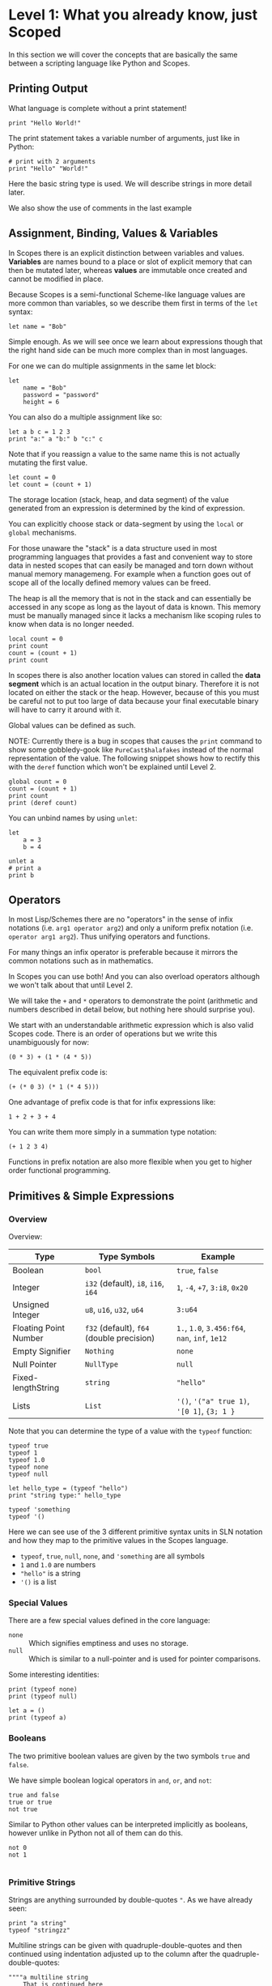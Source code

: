 * Level 1: What you already know, just Scoped

In this section we will cover the concepts that are basically the same
between a scripting language like Python and Scopes.

** Printing Output

What language is complete without a print statement!

#+begin_src scopes :tangle _bin/print1.sc
  print "Hello World!"
#+end_src

The print statement takes a variable number of arguments, just like in
Python:

#+begin_src scopes :tangle _bin/print2.sc
  # print with 2 arguments
  print "Hello" "World!"
#+end_src

Here the basic string type is used. We will describe strings in more
detail later.

We also show the use of comments in the last example


** Assignment, Binding, Values & Variables

In Scopes there is an explicit distinction between variables and
values. *Variables* are names bound to a place or slot of explicit
memory that can then be mutated later, whereas *values* are immutable
once created and cannot be modified in place.

Because Scopes is a semi-functional Scheme-like language values are
more common than variables, so we describe them first in terms of the
~let~ syntax:

#+begin_src scopes :tangle _bin/assignment_let.sc
  let name = "Bob"
#+end_src

Simple enough. As we will see once we learn about expressions though
that the right hand side can be much more complex than in most
languages.

For one we can do multiple assignments in the same let block:

#+begin_src scopes :tangle _bin/assignment_let.sc
  let
      name = "Bob"
      password = "password"
      height = 6
#+end_src

#+RESULTS:

You can also do a multiple assignment like so:

#+begin_src scopes :tangle _bin/assignment_let.sc
  let a b c = 1 2 3
  print "a:" a "b:" b "c:" c
#+end_src

#+RESULTS:
: a: 1 b: 2 c: 3


Note that if you reassign a value to the same name this is not
actually mutating the first value.

#+begin_src scopes :tangle _bin/assignment_let.sc
  let count = 0
  let count = (count + 1)
#+end_src

The storage location (stack, heap, and data segment) of the value
generated from an expression is determined by the kind of expression.

You can explicitly choose stack or data-segment by using the ~local~
or ~global~ mechanisms. 

For those unaware the "stack" is a data structure used in most
programming languages that provides a fast and convenient way to store
data in nested scopes that can easily be managed and torn down without
manual memory managemeng. For example when a function goes out of
scope all of the locally defined memory values can be freed.

The heap is all the memory that is not in the stack and can
essentially be accessed in any scope as long as the layout of data is
known. This memory must be manually managed since it lacks a mechanism
like scoping rules to know when data is no longer needed.


#+begin_src scopes
  local count = 0
  print count
  count = (count + 1)
  print count
#+end_src

#+RESULTS:

In scopes there is also another location values can stored in called
the *data segment* which is an actual location in the output
binary. Therefore it is not located on either the stack or the
heap. However, because of this you must be careful not to put too
large of data because your final executable binary will have to carry
it around with it.

Global values can be defined as such.

NOTE: Currently there is a bug in scopes that causes the ~print~
command to show some gobbledy-gook like ~PureCast$halafakes~ instead
of the normal representation of the value. The following snippet shows
how to rectify this with the ~deref~ function which won't be explained
until Level 2.


#+begin_src scopes
  global count = 0
  count = (count + 1)
  print count
  print (deref count)
#+end_src

#+RESULTS:
: PureCast$fomilutop
: 1


You can unbind names by using ~unlet~:

#+begin_src scopes
  let
      a = 3
      b = 4

  unlet a
  # print a
  print b
#+end_src

#+RESULTS:
: 4


** Operators

In most Lisp/Schemes there are no "operators" in the sense of infix
notations (i.e. ~arg1 operator arg2~) and only a uniform prefix
notation (i.e. ~operator arg1 arg2~). Thus unifying operators and
functions.

For many things an infix operator is preferable because it mirrors the
common notations such as in mathematics.

In Scopes you can use both! And you can also overload operators
although we won't talk about that until Level 2.

We will take the ~+~ and ~*~ operators to demonstrate the point
(arithmetic and numbers described in detail below, but nothing here
should surprise you).

We start with an understandable arithmetic expression which is also
valid Scopes code. There is an order of operations but we write this
unambiguously for now:

#+begin_src scopes :tangle _bin/operators.sc
  (0 * 3) + (1 * (4 * 5))
#+end_src

The equivalent prefix code is:

#+begin_src scopes :tangle _bin/operators.sc
  (+ (* 0 3) (* 1 (* 4 5)))
#+end_src

One advantage of prefix code is that for infix expressions like:

#+begin_src scopes :tangle _bin/operators.sc
  1 + 2 + 3 + 4
#+end_src

You can write them more simply in a summation type notation:

#+begin_src scopes :tangle _bin/operators.sc
  (+ 1 2 3 4)
#+end_src

Functions in prefix notation are also more flexible when you get to
higher order functional programming.

** Primitives & Simple Expressions

*** Overview

Overview:

| Type                  | Type Symbols                              | Example                                        |
|-----------------------+-------------------------------------------+------------------------------------------------|
| Boolean               | ~bool~                                    | ~true~, ~false~                                |
| Integer               | ~i32~ (default), ~i8~, ~i16~, ~i64~       | ~1~, ~-4~, ~+7~, ~3:i8~, ~0x20~                |
| Unsigned Integer      | ~u8~, ~u16~, ~u32~, ~u64~                 | ~3:u64~                                        |
| Floating Point Number | ~f32~ (default), ~f64~ (double precision) | ~1.~, ~1.0~, ~3.456:f64~, ~nan~, ~inf~, ~1e12~ |
| Empty Signifier       | ~Nothing~                                 | ~none~                                         |
| Null Pointer          | ~NullType~                                | ~null~                                         |
| Fixed-lengthString    | ~string~                                  | ~"hello"~                                      |
| Lists                 | ~List~                                    | ~'()~, ~'("a" true 1)~, ~'[0 1]~, ~{3; 1 }~    |

Note that you can determine the type of a value with the ~typeof~
function:

#+begin_src scopes :tangle _bin/primitives_typeof.sc
typeof true
typeof 1
typeof 1.0
typeof none
typeof null

let hello_type = (typeof "hello")
print "string type:" hello_type

typeof 'something
typeof '()
#+end_src

Here we can see use of the 3 different primitive syntax units in SLN
notation and how they map to the primitive values in the Scopes
language.

- ~typeof~, ~true~, ~null~, ~none~, and ~'something~ are all symbols
- ~1~ and ~1.0~ are numbers
- ~"hello"~ is a string
- ~'()~ is a list

*** Special Values

There are a few special values defined in the core language:

- ~none~ :: Which signifies emptiness and uses no storage.
- ~null~ :: Which is similar to a null-pointer and is used for pointer
  comparisons.

Some interesting identities:

#+begin_src scopes
  print (typeof none)
  print (typeof null)

  let a = ()
  print (typeof a)
#+end_src

#+RESULTS:
: Nothing
: NullType
: Nothing

*** Booleans

The two primitive boolean values are given by the two symbols ~true~
and ~false~.

We have simple boolean logical operators in ~and~, ~or~, and ~not~:

#+begin_src scopes :tangle _bin/primitives_bool.sc
true and false
true or true
not true
#+end_src


Similar to Python other values can be interpreted implicitly as
booleans, however unlike in Python not all of them can do this.

#+begin_src scopes :tangle _bin/primitives_bool.sc
not 0
not 1

#+end_src


*** Primitive Strings

Strings are anything surrounded by double-quotes ~"~. As we have
already seen:

#+begin_src scopes :tangle _bin/primitives_strings.sc
  print "a string"
  typeof "stringzz"
#+end_src

Multiline strings can be given with quadruple-double-quotes and then
continued using indentation adjusted up to the column after the
quadruple-double-quotes:

#+begin_src scopes :tangle _bin/primitives_strings.sc
  """"a multiline string
      That is continued here
      Thats 4 (four) double-"quotes"
#+end_src

Note you don't need to escape the double-quotes in the block since
multiline blocks are considered "raw", unlike single line strings
where double-quotes need to be escaped:

#+begin_src scopes :tangle _bin/primitives_strings.sc
  print "The man said \"hello\""
#+end_src

Note that unlike languages like Python single quotes (~'~) cannot be used
for delimiting strings like double-quotes (~"~).


#+begin_src scopes :tangle _bin/primitives_strings.sc
  let multiline = """"a multiline string
                      That is continued here
                      Thats 4 (four) double-quotes

  print multiline
#+end_src

For instance this will raise an error:

#+begin_src scopes
  let multiline = """"a multiline string
      That is continued here
      Thats 4 (four) double-quotes
#+end_src

To join strings together you can use the ~..~ operator:

#+begin_src scopes :tangle _bin/primitives_strings.sc

  let header = ("Hello" .. " There:")

  print (header .. " Bob")
#+end_src

Or like the `+=` etc. you can concatenate and assign in a single
statement:

#+begin_src scopes
  local msg = ""

  msg ..= "Dear Scopes,\n"
  msg ..= "    Your charm is irresistable!\n\n"
  msg ..= "    Love,\n"
  msg ..= "    Rust"

  print msg
#+end_src

#+RESULTS:
: Dear Scopes,
:     Your charm is irresistable!
: 
:     Love,
:     Rust

You can get the number of characters in a string with the ~countof~
function:

#+begin_src scopes :tangle _bin/primitives_strings.sc
  let alphabet = "abcdefghijklmnopqrstuvwxyz"

  print (countof alphabet)
#+end_src

You can retrieve a particular character like this:

#+begin_src scopes
  let alphabet = "abcdefghijklmnopqrstuvwxyz"

  alphabet @ 4
  (@ alphabet 4)
#+end_src

#+RESULTS:


There are also some slice routines:

- ~slice~ :: Get characters from start to end
- ~lslice~ :: Get characters to the left of an index
- ~rslice~ :: Get characters to the right of an index

#+begin_src scopes :tangle _bin/primitives_strings.sc
  let alphabet = "abcdefghijklmnopqrstuvwxyz"

  print (slice alphabet 0 3)
  print (lslice alphabet 3)

  print (slice alphabet 3 (countof alphabet))
  print (rslice alphabet 3)
#+end_src

#+RESULTS:
: abc
: abc
: defghijklmnopqrstuvwxyz
: defghijklmnopqrstuvwxyz

One final note is that being a low-level language we will have much
more to talk about with regards to strings in Level 2 for concerns
regarding interop with C and memory allocation etc.

*** Integers & Unsigned Integers

While integers are familiar to Python programmers the family of
different types around them is unfamiliar. This is because Python
provides an idealized view of what an integer is. In lower level
languages like C/C++ and Scopes the underlying byte representation of
values is a first class concept, in order to be able to tightly
control memory usage for performant applications.

Additionally there is the concept of a signed and unsigned
integer. Using an unsigned integer frees up a bit that would normall
be taken up with information of the sign (i.e. positive or negative).

Signed integers are useful for arithmetic and numerical calculations
and unsigned integers are useful as indices and other identifiers that
you wouldn't perform arithmetic on.

Signed integers have type symbols of the form ~i<num_bits>~ and
unsigned integers of the form ~u<num_bits>~.

Where ~num_bits~ can be: ~8~, ~16~, ~32~, or ~64~.

For visual completeness:

| Num Bits | Signed | Unsigned |
|----------+--------+----------|
|        8 | ~i8~   | ~u8~     |
|       16 | ~i16~  | ~u16~    |
|       32 | ~i32~  | ~u32~    |
|       64 | ~i64~  | ~u64~    |

Numbers from SLN without a ~.~ are parsed as ~i32~ by default.

#+begin_src scopes :tangle _bin/primitives_integers.sc
  assert ((typeof 13) == i32)
#+end_src

The literal syntax for getting any type of number is the numerical
value syntax (e.g. ~3~) followed by ~:<type_symbol>~.

So that for the number ~8~ as an ~i8~ number you can write:

#+begin_src scopes :tangle _bin/primitives_integers.sc
  print 8:i8
#+end_src


*** Floating Point Numbers

Floating point numbers ("floats") are similar to integers in
syntax.

| Num Bits              | Symbol |
|-----------------------+--------|
| 32 (single precision) | ~f32~  |
| 64 (double precision) | ~f64~  |

Floats can be gotten from literals by adding a decimal notation or the
explicit annotation:

#+begin_src scopes :tangle _bin/primitives_floats.sc

  # integer
  typeof 1

  # floats
  typeof 1.
  typeof 1.0
  typeof 1:f32
  typeof 1:f64
#+end_src

~f32~ is the default for unannotated literals.

You can also use scientific notation equivalent to ~1*10^n~:

#+begin_src scopes :tangle _bin/primitives_floats.sc
  3e4
  typeof 3e4

  3e-4
  typeof 3e4
#+end_src

There are 3 special values for floating point numbers:

- ~+inf~ or ~inf~ :: positive "infinity"
- ~-inf~ :: negative "infinity"
- ~nan~ or ~-nan~ :: not a number

That have special relationships (sorry went a little crazy with all of
the combinations):

#+begin_src scopes :tangle _bin/primitives_floats.sc
  2. + inf
  2. * inf
  2. / inf
  inf / 2.

  2. // inf
  # be careful...
  inf // 2.

  2. + nan
  2. * nan
  2. / nan
  nan / 2.
  2. // nan
  # be careful...
  nan // 2.


  inf + inf
  inf * inf
  inf / inf
  inf // inf
  -inf + inf
  -inf * inf
  -inf / inf
  inf / -inf
  -inf // inf
#+end_src

The operators are described later in the arithmetic section but should
be obvious.


*** Symbols

**** Defining Symbols

A full description of symbols will have to wait until level 3 as this
is Scheme territory. However we introduce them here since they are a
primitive.

Symbols are just everything that is not a number, string, or list (or
comment).

Symbols are what you assign values to:

#+begin_src scopes :tangle _bin/primitives_symbols.sc
  let my_symbol = 0
#+end_src

Here we are using a symbol syntax compatible with most other
programming languages (in Python this is called "snake case"). However
unlike other languages symbols have much more freedom in what their
syntax is. As long as a symbol can't be parsed as a number, string,
list, or comment it will be interpreted as a symbol. Also any of the
brackets or separator symbols are not allowed in symbols
(i.e. ~#;()[]{},~ from the SLN definition).

Additionally the Scopes language adds some extra restrictions you will
notice for the ~'~ and ~`~ characters. We will see in a few places
where ~'~ (~sugar-quote~) gets used in this level, but it will be much
later that we encounter ~`~ (~spice-quote~).

That means all of the following are valid:

#+begin_src scopes :tangle _bin/primitives_symbols.sc
  let =a-Symbol+for_you~ = 0

  let @begin = "itemize"

  let * = 4
  let two+two = 4
  let 2+2 = 4

  let yes^you^can = "but should you?"

  let valid? = false
  let !!important!! = "you are under arrest"

#+end_src

However these will produce errors:

#+begin_src scopes
let 'hello = 0
let hell'o = 0
let hello' = 0

let `hello = 0
#+end_src

However the following are fine:

#+begin_src scopes :tangle _bin/primitives_symbols.sc
  let hel`lo` = 0
#+end_src

The reason for this is is so that Scopes can distinguish between the
value a symbol is bound to (like a variable name) and the structure of
the symbol itself (i.e. the characters in the symbol).

**** "Quoting" & Symbols

This is our first encounter with a concept in the Lisp/Scheme world
called "quoting".

Lets bind a value to a symbol first:

#+begin_src scopes :tangle _bin/primitives_symbols.sc
  let message = "Hello"
#+end_src

We should already understand that printing ~message~ will print the
string we assigned/bound to it:

#+begin_src scopes :tangle _bin/primitives_symbols.sc
  print message
#+end_src

However if we *quote* the ~message~ symbol we get what looks like a
string "message":

#+begin_src scopes :tangle _bin/primitives_symbols.sc
  print 'message
#+end_src

In some sense it really is a "string" in that it is a sequence of
UTF-8 characters (with some restrictions).

We can even get the string of the symbol as a real string:

#+begin_src scopes :tangle _bin/primitives_symbols.sc
  'message as string
#+end_src

Its kind of like in English where you put quotes around a word to
signify the word itself (or in the case of "scare quotes" some other
connotation other than the typical meaning).

Just to hammer this home that it really is a string you can take the
symbol string and bind it to another symbol:

#+begin_src scopes :tangle _bin/primitives_symbols.sc
  let message-symbol-string = ('message as string)
#+end_src

Meta...

And in fact you don't even need to have assigned something to a symbol
for it to "exist":

#+begin_src scopes :tangle _bin/primitives_symbols.sc
  print ('IHaventBeenAssignedToYet as string)
  'hello
#+end_src

This ~'~ character is called a "sugar-quote" and is used for syntax
macros. There is another kind of quote called a "spice-quote" using
the ~`~ character which works at a deeper level.

A full explanation of the implications of the sugar-quote won't be
continued until Level 3. The spice-quote will be discussed at Level 4
as it is a novel concept in Scopes.

I will leave it here that you can use the special function
~sc_parse_from_string~ to see for yourself that these special
characters are just syntax that will get expanded to concrete
functions in the language:

#+begin_src scopes :tangle _bin/primitives_symbols.sc
  sc_parse_from_string "hello"

  'hello

  sc_parse_from_string "'hello"

  ''hello

  sc_parse_from_string "''hello"

  sc_parse_from_string "`hello"

  sc_parse_from_string "'hel'lo"

#+end_src

**** Operating On Symbols

As we saw above we can cast them to strings:

#+begin_src scopes :tangle _bin/primitives_symbols.sc
  print ('newsymbol as string)
#+end_src

But we can also compare symbols like strings too:

#+begin_src scopes :tangle _bin/primitives_symbols.sc
  'newsymbol == 'newsymbol
  'newsymbol != 'othersymbol
#+end_src


*** Lists

**** Some Context

In scripting languages like Python they often provide a number of
primitive data structures like lists, tuples, and maps/dictionaries or
even sets.

These are all very high-level concepts compared to the "structs and
arrays" of low-level languages like C or C++ (without the standard
library).

Scopes aims to combine the efficiency and control of languages like
C/C++ while maintaining a relatively high-level veneer similar to
Python.

Thus the base language only provides a single seemingly-high-level
data structure called simply a list.

However, while similar in some aspects to the "list" of Python this
list is very different in implementation and behavior and actually
comes from the Scheme/Lisp heritage (LISt Processing).

Describing the full behavior of lists is a topic for Level 3 but here
we describe some ways that basic lists can be used in place of mutable
lists and maps from a language like Python.

In Level 2 we will also describe how you can get data structures that
actually behave like Python lists (i.e. linked-lists),
maps/dictionaries (i.e. hash-maps) from the standard library. Its
worth forewarning that in the vast majority of cases you will probably
want to employ these more classical data structures for performance
reasons. The lists we are discussing here are flexible in a
fundamental way but are only practically used in a specific context
that won't really be elaborated on until Level 3 when we talk about
syntax macros.

We start with defining a simple list of numbers from 0 to 5 in a few
different syntax forms:

#+begin_src scopes :tangle _bin/primitives_lists.sc
  '(0 1 2 3 4 5)

  '(0,1,2, 3, 4 , 5)
#+end_src

Where we have the normal space delimiter, but also the comma character
which lets you elide whitespace.

The empty list can be given as:

#+begin_src scopes :tangle _bin/primitives_lists.sc
  '()
#+end_src


Notice our friend ~sugar-quote~ (~'~) from the Symbols section. You
only need this on the outermost list when you define nested lists:

#+begin_src scopes :tangle _bin/primitives_lists.sc
  '(0
    ("red" "blue" "green")
    ()
    10
  )
#+end_src


Note that to define sublists you do not need another ~'~ character.

**** A Quick But Necessary Tangent: Why the '?

Again this is a topic for Level 3 but I'll give you the gist here.

First try it out without the ~'~:

#+begin_example
  $0 ► (0 1)
  <string>:1:1: in fn <string>:1
      (0 1)
  <string>:1:1: while checking expression
      (0 1)
  error: cannot call value of type i32
#+end_example

You can see that scopes is trying to call the function ~0~ on the
parameter ~1~. Thats kind of weird...

In Lisp & Scheme like languages the list is not only a data-structure
for program data like numbers, strings, etc. but it is also the data
structure in which the program itself is contained in. This property
is called homoiconicity because code and data use the same (homo)
syntax (iconicity). This basically makes it much easier to write
programs that write other programs since a function can take in a
piece of language syntax, rearrange it and output something
else. These constructs are called macros and the practice in general
is called "metaprogramming". Its also similar to how compilers like
LLVM work by getting some input intermediate representation (IR) code
and rewriting it into an optimized form.

Observe that even normal looking language syntax can also be a list if
you ~sugar-quote~ it:

#+begin_src scopes :tangle _bin/primitives_lists.sc
  '(print "hello")
#+end_src

This is how "code is data"; although as we saw above data is not
always code.

This concept doesn't really have a good analog in most scripting
languages primarily because metaprogramming is something of a
dangerous and complex feature that requires a lot of sophistication on
the part of the programmer. And scripting languages are meant to be
simple and not too complicated for beginner to intermediate
programmers.

Don't be fooled though. Metaprogramming is an incredibly powerful
language feature that used correctly can be very useful. Scopes uses
these features extensively and so we will have to become familiar with
them. Just not now. Levels 3 and above will deal with them.

Enough metaprogramming I came here to manipulate some data!

**** List Creation & Manipulation

We have already shown a basic way to define lists manually. But you
can also do this programmatically as well. The operations are a bit
stripped down in Scheme fashion but its well known that these
operations can be the foundation for arbitrary other manipulations.

First is the cons function, which is a function taking two values, the
second of which must be a list. It then returns a new list with the
first element being the first argument and the rest of the elements
are the elements of the second (list) argument. An example helps:

#+begin_src scopes :tangle _bin/primitives_lists.sc
  cons 0 '(0 1)
  cons '() '(0 1 2)
#+end_src

Again I won't go reeling into all the mind-expanding implications this
has here. Lets keep things grounded for now.

Normally in Lisps/Schemes they would have the additional ~car~ and
~cdr~ functions for taking lists apart. In Scopes we just have the
opposite of ~cons~; ~decons~.

#+begin_src scopes :tangle _bin/primitives_lists.sc
  decons '(0 1)
  decons '(() 0 1 2)
#+end_src

There is also a similar concatenation operator to strings:

#+begin_src scopes :tangle _bin/primitives_lists.sc
  .. '(0 1) '(2 3)
  '(5 6) .. '(7 8)
#+end_src

Lists can also be compared for equality:

#+begin_src scopes :tangle _bin/primitives_lists.sc
  '(0 1) == '(0 1)
  '(0) == '(1)
#+end_src

**** Some Common Listy Structures

Having only a list may seem kind of limiting; and it is in order to
maintain simplicity.

The most obvious omission is the lack of any kind of map type.

A common convention in Lisps is to encode maps in lists 2 ways:

- *plist* :: [[https://www.gnu.org/software/emacs/manual/html_node/elisp/Property-Lists.html][Property List]]
- *alist* :: [[https://www.gnu.org/software/emacs/manual/html_node/elisp/Association-Lists.html][Association List]]

A plist uses an un-nested list where every two elements are
interpreted as a pair. Keys cannot be repeated (at least if you want
it to work properly):

#+begin_src scopes :tangle _bin/primitives_lists.sc
  let plist = '( 
      "bob" 10
      "suzy" 12
      "jill" 8
  )
#+end_src

This is often how keyword function arguments are implemented in
Lisp-like languages.

An alist uses a single level of nesting where key-value pairs are sub
lists of two elements:

#+begin_src scopes :tangle _bin/primitives_lists.sc
  let alist = '( 
      ("bob" 10)
      ("suzy" 12)
      ("jill" 8)
  )
#+end_src

The more elements you have in your mapping the "better" the
datastructure you will want roughly in order of the number of
elements you have:

plist < alist < hash table

Where plists are used for very small numbers of elements (1-20). The
boundary between alists and hash tables would require some
benchmarking. If in doubt you should probably use a hash table.

I am unaware of any functions for dealing with these structures in
Scopes, but I think it helps to understand how these things are used
in practice since coming from a scripting language these kinds of
things are not used.

To add key-value pairs to a plist you could use concatenation:

#+begin_src scopes :tangle _bin/primitives_lists.sc
  let plist = (.. '("dan" 15) plist)
#+end_src

And to add to an alist you would use cons:

#+begin_src scopes :tangle _bin/primitives_lists.sc
  let alist = (cons '("dan" 15) alist)
#+end_src






** Converting Values To Strings

You can get the implicit "stringified" version of primitives using
either ~tostring~ or ~repr~.

#+begin_src scopes
  print (tostring 10)
  print (repr 10)
#+end_src

#+RESULTS:
: 10
: 10

~tostring~ give a plain kind of string whereas ~repr~ is meant for
making it look pretty in different contexts. Here it returns the same
result as ~tostring~ but on a terminal it gives the raw string:
~"\x1b[33m10\x1b[0m"~ and when you ~print~ it you get a colored ~10~.

Note that this stringification is not meant to be a reliable
*serialization* of the values and is just meant for human inspection
like for in logs or reporting the value on the terminal.

We will see in higher levels that these two functions are hookable
similar to the Python "magic method" protocols e.g. ~__repr__~.

** TODO COMMENT Arithmetic & Mathematics

We have kind of already seen arithmetic above in the section on
Operators.



*** TODO COMMENT Special Mathematical Functions and Numbers

|   | symbol |
|---+--------|
|   | ~ln~   |
|   | ~pi~   |
|   | ~sin~  |
|   | ~cos~  |



** Basic Control Flow

*** Conditionals & Boolean Expressions

Boolean expressions are expressions which evaluate to either ~true~ or
~false~.

#+begin_src scopes :tangle _bin/conditional_bool-exprs.sc
  true and true or false

  0 > 3

  "goodbye" != "hello"
#+end_src

This can be used in combination with the familiar if-else kind of
syntax:

#+begin_src scopes :tangle _bin/conditional_bool-exprs.sc

  let valid? = true

  if valid? (print "SO TRUEE!!")


  let height = 3.3

  let MIN_HEIGHT = 4

  if (height < MIN_HEIGHT)
      print "You must be " MIN_HEIGHT "ft to ride"
  else
      print "Step aboard!"


  let color-pick = "red"

  # choose a complementary color
  let complement =
      if (color-pick == "blue")
          "yellow"

      elseif (color-pick == "red")
          "green"

      elseif (color-pick == "yellow")
          "purple"

      else
          "invalid-color"

  if (complement != "invalid-color")
      print complement "is the complement to" color-pick
  else
      print "You did not pick a primary color"


#+end_src

Some values can be implicitly interpreted as booleans:

#+begin_src scopes :tangle _bin/conditional_implicit-bool.sc
  if (not none) (print "boolable")

  if (not 0) (print "boolable")
  if 1 (print "boolable")

  if inf (print "boolable")
  if nan (print "boolable")
#+end_src

As we will see in type casting these values can be explicitly cast as
bools:

#+begin_src scopes :tangle _bin/conditional_implicit-bool.sc
  0 as bool
  1 as bool
  -1 as bool
#+end_src

~string~ and ~null~ types cannot be cast to booleans.

*** Loops

The fundamental loop in scopes is very general, but maybe not exactly
what you are used to from a langauge like Python.

Scopes does provide these comfy loops though and its very satisfying.

**** For-Loop

Here is a basic for loop like you would find in python:

#+begin_src scopes :tangle _bin/loop_range-forloop.sc
  for i in (range 10)
      print i
#+end_src


You can loop over the language level lists, but they need to be
"quoted" by placing a single apostrophe ~'~ at the beginning of the
list just like in other Scheme languages. Otherwise it will try to
call the function ~0~ on arguments ~1~ and ~2~.

#+begin_src scopes :tangle _bin/loop_forloop.sc
  for i in '(0 1 2)
      print i
#+end_src

The for-loop also supports the ~break~ and ~continue~ statements which
are similar to those in other languages.

#+begin_src scopes
  for i in (range 10)
      if (i == 1)
          print "continuing"
          continue;
      elseif (i > 2)
          print "breaking"
          break;
      else
          print "nothing"
#+end_src

#+RESULTS:
: nothing
: continuing
: nothing
: breaking

In the for-loop it doesn't make sense for ~break~ and ~continue~ to
return any values which is why they have a semicolon at the end (see
[[Defining & Calling Functions]]) but as we will see below this is
possible.

**** While-Loop

#+begin_src scopes :tangle _bin/loop_whileloop.sc
  local i = 0
  while (i < 5)
      print i
      i += 1
#+end_src

**** General Loop

The general loop has a few more requirements but is more flexible.

There should be:

1. A path to "repeat" the loop
2. A path to break out of the loop

#+begin_src scopes :tangle _bin/loop_loop-A.sc
  loop (a = 0)
      print a
      if (a < 10)
          repeat (a + 1)
      else
          break a
#+end_src


Technically the ~repeat~ is redundant and a bare value at the end of a
scope will "return" it and continue the loop.

#+begin_src scopes :tangle _bin/loop_loop-B.sc
  loop (a = 0)
      print a
      if (a < 10)
          a + 1
      else
          break a
#+end_src

You do need the break though, or it won't compile as this will always
be an infinite loop.


**** COMMENT Fold-Loop





*** TODO COMMENT Blocks

** Type Casting

You can convert types using the ~as~ operator:

#+begin_src scopes :tangle _bin/typecast_as.sc
  # constant
  0 as f32

  1.2 as i32

  -1 as u32

  # not constant
  'a-symbol as string
#+end_src

Which is a *static cast* and happens at compile time (see caveats above).

*** TODO COMMENT other casting

- ~imply~


** Functions

*** Defining & Calling Functions

As tradition in Scheme-like functional-ish programming languages there
are a variety of syntaxes for defining functions, due to them being
higher order and possible anonymous. Here we go over the equivalent
ways for defining functions to a simple language like Python.

First we can explicitly define a function with the ~fn~ syntax:

#+begin_src scopes :tangle _bin/functions_definitions.sc
  fn say-hello (name)
      print "Hello:" name

  # and call them like you would guess
  say-hello "Bob"
#+end_src

#+RESULTS:
: Hello: Bob


Functions without any arguments can be called in two ways:

#+begin_src scopes :tangle _bin/functions_definitions.sc
  fn yell ()
      print "AHHHHH!!!!"

  (yell)
  yell;
#+end_src

#+RESULTS:
: AHHHHH!!!!
: AHHHHH!!!!


*** Return Values

As in all "blocks" in scopes the last value is returned, as was seen
in the loop examples. The same is true for functions:

#+begin_src scopes :tangle _bin/functions_returns.sc
  fn gimme ()
      "that"

  print (gimme)
#+end_src

#+RESULTS:
: that

You can also use a return statement to be explicit:

#+begin_src scopes :tangle _bin/functions_returns.sc
  fn get-over ()
      return "here"

  print (get-over)
#+end_src

#+RESULTS:
: here

Scopes can perform "unpacking" in a general way similar to "tuple
unpacking" in Python using the ~_~ prefix operator. This is often used
to "forward" multiple return values from function returns, rather than
having to do the destructuring yourself.

#+begin_src scopes :tangle _bin/functions_returns.sc
  fn args ()
      _ 1 2 3

  let a b c = (args)
  print a b c
#+end_src

#+RESULTS:
: 1 2 3

You can unpack arguments for function parameters as well:

#+begin_src scopes
  fn trio (a b c)
      print a
      print b
      print c

  let args = '(0 1 2)

  trio (unpack args)

#+end_src

#+RESULTS:
: 0
: 1
: 2


*** Recursion With Functions

Recursion is achieved using ~this-function~:

#+begin_src scopes :tangle _bin/functions_recursion_01.sc
  fn rec-count (n)
      print n
      if (n > 5)
          return;
      this-function (n + 1)

  rec-count 0

#+end_src

#+RESULTS:
: 0
: 1
: 2
: 3
: 4
: 5
: 6



** Modules, Namespaces, & Scopes

Scopes provides a module system very much like python.

*** Using Modules

You can import installed libraries and use their methods such as:

#+begin_src scopes :tangle _bin/modules_import.sc
  import String
  let str = (String.String "hello")
#+end_src

Or you can dump the exported symbols (i.e. functions and variables)
into your current namespace with the ~using~ keyword:

#+begin_src scopes :tangle _bin/modules_using-import.sc
  using import String
  let str = (String "hello")  
#+end_src

You can also directly bind a loaded module to a symbol:

#+begin_src scopes :tangle _bin/modules_using-import.sc
  let string_mod = (import String)
  let str = (string_mod.String "hello")  
#+end_src


You can also do some fancier imports although they are a little
imperfect in their operation.

Firstly you can rebind particular symbols from a module to another
name using the ~from~ keyword:

#+begin_src scopes
  let myString = (from (import String) let String)

  print (myString "Hello")

  print (String "Hello")
#+end_src

#+RESULTS:
: Hello
: hello

**** TODO COMMENT
TODO: This would work with an updated version of scopes.

However, as you can see the ~String~ symbol is also bound.

This syntax lets you explicitly rebind the symbol without leaving the
old one around:

#+begin_src scopes
  from (import String) let
      myString = String

  print (myString "Hello")

  # isn't available now:
  # print (String "Hello")
#+end_src

#+RESULTS:


*** Writing Modules

Like in Python a module is implicitly defined for files. Unlike Python
however is that the module only "returns" or "exports" the last thing
in the file. This behavior is consistent with most other constructs in
Scopes.

However, it is a little strange at first since a module can return not
just a "module" or namespace but even single functions or values in
the simplest case.

So you can export a function like this in the file ~first_mod.sc~:

#+begin_src scopes  :tangle _bin/test_mod.sc
  fn not-exported ()
      print "I don't do anything"

  fn test()
      print "testing out the function"
#+end_src

Then import the function directly:

#+begin_src scopes :tangle _bin/modules_load-local-first-module.sc
  let test = (import .test_mod)

  test;
#+end_src

Notice that unlike the other modules we have imported or the behavior
in other languages that the module is just a single function.

Also notice that the first function ~not-exported~ is not available to
be called from the import.

If you want to export all of the symbols in module you can use the
builtin ~locals~ which is function that returns a namespace of all the
locally defined functions.

For example if you have the module in a file ~hellomod.sc~:

#+begin_src scopes :tangle _bin/hellomod.sc
  fn hello (name)
      (print "Hello" name)

  do
      let hello
      locals;
#+end_src

#+RESULTS:

And then import it like:

#+begin_src scopes :tangle _bin/modules_load-local-hello-module.sc
  let hellomod = (import .hellomod)

  hellomod.hello "Bob"
#+end_src

Lastly sometimes you can unintentionally return things from a module
(especially when writing small scripts for learning). To stop this you
can put a ~none~ at the end of a module.


#+begin_src scopes
  let a = 3
  none
#+end_src

#+RESULTS:

Or more stylistically you can call the null function ~()~:

#+begin_src scopes
  let a = 3
  ;
#+end_src

We will see in higher levels that some values cannot be returned from
modules and so we might guard the end of the module like this, rather
than raising an error.

**** do-blocks

The ~do~ block can thought of being equivalent to defining and
executing a new unnamed function.

#+begin_src scopes
  let msg = "Do the do"

  do
      print msg
#+end_src

#+RESULTS:
: Do the do

As you can see it can use values in the surrounding scope (a "closure").

But anything defined in the block is not available in the outer scope:

#+begin_src scopes
  let name = "Bob"

  do
      let other = "Alice"
      print "hello" name
      print "hello" other

  # this would raise an error
  # print other

#+end_src

#+RESULTS:
: hello Bob
: hello Alice

The ~do-let-locals~ pattern is essentially a nifty trick to export
symbols from a module in a clean way. It should be used as the most
common convention.

You can also use this block to customize what gets exported. Much like
the ~__all__~ magic variable in Python.

#+begin_src scopes

  fn thing1 ()
      print "Thing1"

  fn thing2 ()
      print "Thing2"


  do
      let mything = thing1
      let thing2
      locals;
#+end_src

**** Executing a module

Similar to the common python refrain of ~if __name__ == "__main__":~
Scopes has a similar special value that can be used to conditionally
execute code if a module is executed like ~scopes mod.sc~ rather than
being imported using ~main-module?~.

#+begin_src scopes :tangle _bin/modules_main.sc
  print "module code"

  if main-module?
      print "running tests..."
#+end_src

#+RESULTS:
: module code
: running tests...

*** Scopes

We should talk about the namesake of the language ~Scope~, and what
makes it different from a module system like Python.

Python has this saying:

#+begin_quote
Namespaces are one honking great idea -- let's do more of those!
#+end_quote

Which never got taken that seriously because there is no first-class
concept of a "namespace" in Python. However, in Scopes we do have this
first-class namespace and surprisingly its called a ~Scope~.

So now you know where the name comes from.

Here is an example of building a ~Scope~ from scratch and then
accessing the values in it programmatically.

#+begin_src scopes
  let scope =
      'bind (Scope) (Symbol "message") "hello"
      'bind (Scope) (Symbol "name") "bob"

  for k v in scope (print k ":" v)
#+end_src

#+RESULTS:


In essence this is all the ~locals~ function above does except in a
convenient way just for everything in the local do-block scope. If you
want complete control over what gets exported and under what name you
are free to do so.

And you should also see that as a consumer of a ~Scope~ from another
module you also have complete control over the ~Scope~ object. We will
see where this comes in handy in cleaning up messy namespaces that are
autogenerated from parsing C header files in Level 2.

*** TODO COMMENT More on Scopes


** Exceptions, Errors, & Assertions

*** Assertions

Scopes has the common assert function which you can use for quick
checks of boolean expressions:

#+begin_src scopes :tangle _bin/errors_assert.sc
  assert true

  assert (not false)

  assert (1 == 1)
#+end_src

This will raise an error:

#+begin_src scopes
  assert false
#+end_src

*** TODO COMMENT Error Propagation

There is also the familiar ~raise~ and ~try~.





** Data Structures

So far the only kind of datastructure we have seen is the list. We
also stressed that lists aren't really the same as lists or maps in
other languages and are really only used for either very simple
structures with small amounts of data and for implementing the (sugar)
syntax macros (a very advanced feature).

So what really are the comparable structures to lists, dicts, tuples,
and sets like in Python?

Here is where we need to come to grips with the fact that while Scopes
provides many of the comfy pleasantries of a language like Python, it
really is intended to be in the same class of languages as C/C++, Ada,
and Rust. That is underneath the scripting language like veneer Scopes
is both statically typed and "low level" in the sense that it allows
you to have complete control of your data structures.

So where in a language like Python you have built-in syntax for things
like linked lists (roughly) using ~[a, b]~, hash maps ~{'a' : 1}~, or
tuples ~(1, "hello")~. In low-level statically typed languages there
usually isn't specific syntax for any "blessed" high-level data
structures. Instead you either implement them yourselves or import
them from libraries; either the "standard library" which ships with
the language implementation or perhaps a third-party one.

You can also do this in Python with Classes, but is considered
bad-taste when the built-in types are sufficient.

The term "low-level" here is a bit ambiguous and roughly means a
language that is more-or-less similar to the C programming language in
terms of the basic datastructures that are built in to the
language. Namely *arrays* and *structs* (and unions which are much
less used).

Scopes intends to be one-to-one compatible with C programs and so has
similar built-in types. We will see much more of this in action later.

We won't talk about arrays or structs until Level 2 (since that is a
C/C++ equivalent feature); but we can skip over them to discuss some
easy to use high-level Python-like equivalents.

The above explanation was just to soften the blow of some divergence
from the Pythonic simplicity we have seen up until now.

*** Tuples

The tuple is probably the simplest of these. As such we will use it as
an example to describe general features of more complex types and
class-like constructs.

A tuple is an immutable datastructure of a fixed size which can
contain any combination of element types.

You can use the function ~tupleof~ to construct them directly:

#+begin_src scopes
  let tup = (tupleof 1 2:f32 "hello")
  print tup
#+end_src

#+RESULTS:
: (tupleof 1 2.0 "hello")

You can get the values of the tuple in a few ways.

Via unpacking:

#+begin_src scopes
  let tup = (tupleof 1 2:f32 "hello")

  let a b c = (unpack tup)

  print a b c
#+end_src

#+RESULTS:
: 1 2.0 hello

Explicitly accessing values via the ~@~ syntax:

#+begin_src scopes
  let tup = (tupleof 1 2:f32 "hello")

  print (@ tup 2)
  print (tup @ 1)
#+end_src

#+RESULTS:
: hello
: 2.0

There are two methods
#+begin_src scopes
  let tup = (tupleof (a = 1) (b = "hello"))
  print tup

  print ('emit tup 'a)
#+end_src

#+RESULTS:
: (tupleof 1 "hello")
: 1
: hello

#+begin_src scopes
  let tup = (tupleof (a = 1) (b = "hello"))

  print ('explode tup)
#+end_src

#+RESULTS:
: 1 hello


And further you can actually define values to have keys associated
with them, much like the Python ~namedtuple~:

#+begin_src scopes
  let namedtuple = (tupleof (a = 3) (b = "hello"))

  print "a" namedtuple.a
  print "b" namedtuple.b
#+end_src

#+RESULTS:
: a 3
: b hello

Here we see the first use of the "dot" notation which is also used in
Python.

But you can also use the ~@~ selector instead of the keys:

#+begin_src scopes
  let namedtuple = (tupleof (a = 3) (b = "hello"))

  print "0" (namedtuple @ 0)
  print "1" (namedtuple @ 1)
#+end_src

Before we dig into the other datastructures we will go over some of
the common patterns to all of them using the ~tuple~ as an example.

**** Mutability

If you declare a datastructure as ~local~ you can mutate the
components as long as they are the same type as in the construction or
declaration.

For an indexed structure this is:

#+begin_src scopes
  local things = (tupleof 3 "hello")

  things @ 0 = 5
  print (things @ 0)
#+end_src

#+RESULTS:
: 5

Notice that you don't need parens around the first part because of the
infix operator precedence rules, but you can add them if you like:

#+begin_src scopes
  local things = (tupleof 3 "hello")

  (things @ 0) = 5
  print (things @ 0)
#+end_src

#+RESULTS:
: 5


#+TODO: explain this part

#+begin_src scopes
  local things = (tupleof (a = 3) (b = "hello"))

  things.a = 4
  print things.a

  # NOT allowed
  # things.a = "test"
#+end_src

#+RESULTS:
: 4



#+begin_src scopes
  fn scopetest ()
      local t-inside =
          tupleof
              (a = 3)
              (b = "hello")

      print (t-inside @ 0)

      t-inside


  # This won't be mutable since it will rebind it as immutable in the
    outside scope
   
    let t-outside = (scopetest)

  local t-outside = (scopetest)

  print t-outside.a

  t-outside.a = 10

  print t-outside.a

#+end_src

#+RESULTS:
: 3
: 3
: 10


**** Attributes, Methods, and Meta-Methods

In the above examples we have used a number of recurring conventions
for retrieving and setting data using the "dot" operator or the ~@~
operator.

#+begin_src scopes
  let t = (tupleof (a = 3) (b = "hello"))

  t @ 0
  t.a
  (t . a)
  (. t a)
#+end_src

#+RESULTS:

These are implemented via the "metamethods" system which is similar to
the "magic methods" in Python.

These are protocols which can be customized by each type. This is also
how operator overload is implemented.

The only difference when compared to operator overload in other
languages is that this extends to general function-looking
metamethods.

For instance functions like ~unpack~ as we have seen above. However
these are different in that they are not infix operators like the dot
operator.

#+begin_src scopes
  let t = (tupleof (a = 3) (b = "hello"))

  (unpack t)
#+end_src

On the dot operator there are 3 different syntaxes which should be
described.

There is the "prefix" version ~(. t a)~, "infix" version ~(t . a)~,
and the "sugar" version ~t.a~.

The last one is of interest because it is actually a symbol that gets
expanded to the prefix version.

Lastly we see the use of this syntax:

#+begin_src scopes
  let t = (tupleof (a = 3) (b = "hello"))

  ('emit t)
#+end_src

#+RESULTS:

This is called the "method" syntax.

*** COMMENT Map

#+begin_src scopes
  using import Map
  using import String

  global mymap : (Map string i32)

  'set mymap "a" 3:i32

  if ('in? mymap "a")
      print ('get mymap "a")
#+end_src

#+RESULTS:


** Generators & Iteration

** COMMENT Documentation

- [ ] Docstrings


** Final Notes

*** Where are the Classes?

One of the most important features of Python is the use of defining
classes yet we haven't talked about them at all. Does Scopes have an
equivalent?

The answer is yes, and more!

The short answer to the class equivalent is in the use of structs
which we will see early on in Level 2 so just continue on to see that.

The longer answer is that because Scopes has extensive support for
metaprogramming you aren't required to use paradigms like Object
Oriented Programming and classes to organize your code and
data. Furthermore, because of this metaprogramming there are multiple
paradigms that can coexist together. So you might find that using
classes isn't actually necessary if you aren't forced to like in
Python.




** TODO COMMENT

- [X] functions
- [-] bindings
  - [X] let
  - [ ] bind
- [ ] report
- [X] do-blocks
- [X] conditionals
- [X] loops
- [ ] iterators
- [ ] streams
- [X] modules
- [ ] scopes
- [X] numbers
- [X] strings
- [X] Lists
- [X] Infix
  - [X] basics
- [ ] dot notation
- [ ] attributes and methods
- [ ] metamethods
- [X] number formats
- [ ] copying
- [ ] splicing
- [ ] exception handling
- [X] classes

